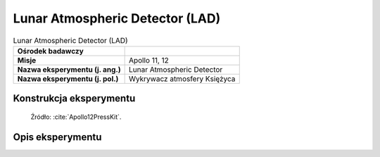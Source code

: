 ********************************
Lunar Atmospheric Detector (LAD)
********************************


.. csv-table:: Lunar Atmospheric Detector (LAD)
    :stub-columns: 1

    "Ośrodek badawczy", ""
    "Misje", "Apollo 11, 12"
    "Nazwa eksperymentu (j. ang.)", "Lunar Atmospheric Detector"
    "Nazwa eksperymentu (j. pol.)", "Wykrywacz atmosfery Księżyca"


Konstrukcja eksperymentu
========================
.. figure:: img/alsep-LAD-diagram.png
    :name: figure-alsep-LAD-diagram

    Źródło: :cite:`Apollo12PressKit`.


Opis eksperymentu
=================

